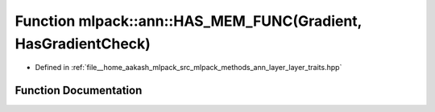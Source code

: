 .. _exhale_function_namespacemlpack_1_1ann_1ac1b6745deedbcee048f2387da27389d4:

Function mlpack::ann::HAS_MEM_FUNC(Gradient, HasGradientCheck)
==============================================================

- Defined in :ref:`file__home_aakash_mlpack_src_mlpack_methods_ann_layer_layer_traits.hpp`


Function Documentation
----------------------


.. doxygenfunction:: mlpack::ann::HAS_MEM_FUNC(Gradient, HasGradientCheck)

